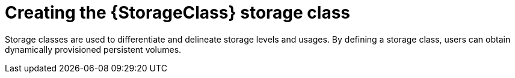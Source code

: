 // Be sure to set the :StorageClass: and :Provisioner: value in each assembly
// on the line before the include statement for this module. For example, to
// set the StorageClass value to "AWS EBS", add the following line to the
// assembly:
// :StorageClass: AWS EBS
// Module included in the following assemblies:
//
// * storage/persistent_storage/persistent-storage-aws.adoc
// * storage/container_storage_interface/persistent-storage-csi-aws-efs.adoc
// * storage/persistent_storage/rosa-persistent-storage-aws-efs-csi.adoc
// * storage/container_storage_interface/osd-persistent-storage-aws-efs-csi.adoc

:_mod-docs-content-type: PROCEDURE
[id="storage-create-storage-class_{context}"]
= Creating the {StorageClass} storage class

Storage classes are used to differentiate and delineate storage levels and
usages. By defining a storage class, users can obtain dynamically provisioned
persistent volumes.

ifeval::["{Provisioner}" == "efs.csi.aws.com"]
The _link:https://github.com/openshift/aws-efs-csi-driver-operator[AWS EFS CSI Driver Operator] (a Red Hat operator)_, after being installed, does not create a storage class by default. However, you can manually create the AWS EFS storage class.
endif::[]



